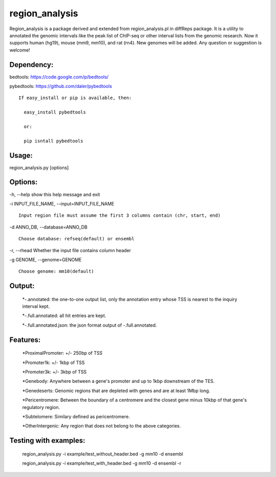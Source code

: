 
***************
region_analysis
***************

Region_analysis is a package derived and extended from region_analysis.pl in diffReps package. It is a utility to annotated the genomic intervals like the peak list of ChIP-seq or other interval lists from the genomic research. Now it supports human (hg19), mouse (mm9, mm10), and rat (rn4). New genomes will be added. Any question or suggestion is welcome!

Dependency:
###########

bedtools: https://code.google.com/p/bedtools/

pybedtools: https://github.com/daler/pybedtools

::

    If easy_install or pip is available, then:

      easy_install pybedtools

      or:

      pip isntall pybedtools

Usage: 
######

region\_analysis.py [options]

Options:
########

-h, --help show this help message and exit

-i INPUT\_FILE\_NAME, --input=INPUT\_FILE\_NAME

::

                        Input region file must assume the first 3 columns contain (chr, start, end)

-d ANNO\_DB, --database=ANNO\_DB

::

                        Choose database: refseq(default) or ensembl

-r, --rhead Whether the input file contains column header

-g GENOME, --genome=GENOME

::

                        Choose genome: mm10(default)

Output:
#######

	*-.annotated: the one-to-one output list, only the annotation entry whose TSS is nearest to the inquiry interval kept.

	*-.full.annotated: all hit entries are kept.

	*-.full.annotated.json: the json format output of -.full.annotated.

Features:
#########

	*ProximalPromoter: +/- 250bp of TSS

	*Promoter1k: +/- 1kbp of TSS

	*Promoter3k: +/- 3kbp of TSS

	*Genebody: Anywhere between a gene's promoter and up to 1kbp downstream of the TES.

	*Genedeserts: Genomic regions that are depleted with genes and are at least 1Mbp long.

	*Pericentromere: Between the boundary of a centromere and the closest gene minus 10kbp of that gene's regulatory region.

	*Subtelomere: Similary defined as pericentromere.

	*OtherIntergenic: Any region that does not belong to the above categories.

Testing with examples:
######################

	region\_analysis.py -i example/test\_without\_header.bed -g mm10 -d ensembl

	region\_analysis.py -i example/test\_with\_header.bed -g mm10 -d ensembl -r